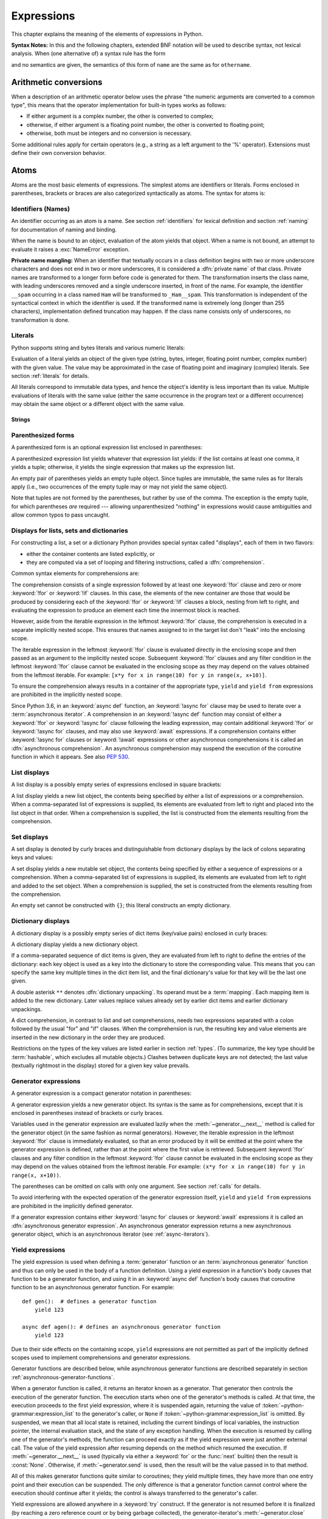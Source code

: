 
.. _expressions:

***********
Expressions
***********

.. index:: expression, BNF

This chapter explains the meaning of the elements of expressions in Python.

**Syntax Notes:** In this and the following chapters, extended BNF notation will
be used to describe syntax, not lexical analysis.  When (one alternative of) a
syntax rule has the form

.. productionlist:: python-grammar
   name: othername

and no semantics are given, the semantics of this form of ``name`` are the same
as for ``othername``.


.. _conversions:

Arithmetic conversions
======================

.. index:: pair: arithmetic; conversion

When a description of an arithmetic operator below uses the phrase "the numeric
arguments are converted to a common type", this means that the operator
implementation for built-in types works as follows:

* If either argument is a complex number, the other is converted to complex;

* otherwise, if either argument is a floating point number, the other is
  converted to floating point;

* otherwise, both must be integers and no conversion is necessary.

Some additional rules apply for certain operators (e.g., a string as a left
argument to the '%' operator).  Extensions must define their own conversion
behavior.


.. _atoms:

Atoms
=====

.. index:: atom

Atoms are the most basic elements of expressions.  The simplest atoms are
identifiers or literals.  Forms enclosed in parentheses, brackets or braces are
also categorized syntactically as atoms.  The syntax for atoms is:

.. grammar-snippet:: atom
   :group: python-grammar
   :generated-by: Tools/peg_generator/docs_generator.py
   :diagrams: atom

   atom: NAME | 'True' | 'False' | 'None' | `strings` | NUMBER | `tuple` | `group` | `genexp` | `list` | `listcomp` | `dict` | `set` | `dictcomp` | `setcomp` | '...'

.. productionlist:: python-grammar-old
   atom: `identifier` | `literal` | `enclosure`
   enclosure: `parenth_form` | `list_display` | `dict_display` | `set_display`
            : | `generator_expression` | `yield_atom`


.. _atom-identifiers:

Identifiers (Names)
-------------------

.. index:: name, identifier

An identifier occurring as an atom is a name.  See section :ref:`identifiers`
for lexical definition and section :ref:`naming` for documentation of naming and
binding.

.. index:: pair: exception; NameError

When the name is bound to an object, evaluation of the atom yields that object.
When a name is not bound, an attempt to evaluate it raises a :exc:`NameError`
exception.

.. _private-name-mangling:

.. index::
   pair: name; mangling
   pair: private; names

**Private name mangling:** When an identifier that textually occurs in a class
definition begins with two or more underscore characters and does not end in two
or more underscores, it is considered a :dfn:`private name` of that class.
Private names are transformed to a longer form before code is generated for
them.  The transformation inserts the class name, with leading underscores
removed and a single underscore inserted, in front of the name.  For example,
the identifier ``__spam`` occurring in a class named ``Ham`` will be transformed
to ``_Ham__spam``.  This transformation is independent of the syntactical
context in which the identifier is used.  If the transformed name is extremely
long (longer than 255 characters), implementation defined truncation may happen.
If the class name consists only of underscores, no transformation is done.


.. _atom-literals:

Literals
--------

.. index:: single: literal

Python supports string and bytes literals and various numeric literals:

.. productionlist:: python-grammar
   literal: `stringliteral` | `bytesliteral`
          : | `integer` | `floatnumber` | `imagnumber`

Evaluation of a literal yields an object of the given type (string, bytes,
integer, floating point number, complex number) with the given value.  The value
may be approximated in the case of floating point and imaginary (complex)
literals.  See section :ref:`literals` for details.

.. index::
   triple: immutable; data; type
   pair: immutable; object

All literals correspond to immutable data types, and hence the object's identity
is less important than its value.  Multiple evaluations of literals with the
same value (either the same occurrence in the program text or a different
occurrence) may obtain the same object or a different object with the same
value.

Strings
^^^^^^^

.. grammar-snippet:: strings fstring_replacement_field
   :group: python-grammar
   :generated-by: Tools/peg_generator/docs_generator.py
   :diagrams: strings

   strings: (STRING | FSTRING_START (`fstring_replacement_field` | FSTRING_MIDDLE)* FSTRING_END)+
   fstring_replacement_field: '{' `annotated_rhs` ['='] ["!" NAME] [':' (FSTRING_MIDDLE | `fstring_replacement_field`)*] '}'

.. _parenthesized:

Parenthesized forms
-------------------

.. index::
   single: parenthesized form
   single: () (parentheses); tuple display

A parenthesized form is an optional expression list enclosed in parentheses:

.. grammar-snippet:: group named_expression
   :group: python-grammar
   :generated-by: Tools/peg_generator/docs_generator.py
   :diagrams: group

   group: '(' (`yield_expr` | `named_expression`) ')'
   named_expression: `assignment_expression` | `expression`

.. productionlist:: python-grammar-old
   parenth_form: "(" [`starred_expression`] ")"

A parenthesized expression list yields whatever that expression list yields: if
the list contains at least one comma, it yields a tuple; otherwise, it yields
the single expression that makes up the expression list.

.. index:: pair: empty; tuple

An empty pair of parentheses yields an empty tuple object.  Since tuples are
immutable, the same rules as for literals apply (i.e., two occurrences of the empty
tuple may or may not yield the same object).

.. index::
   single: comma
   single: , (comma)

Note that tuples are not formed by the parentheses, but rather by use of the
comma.  The exception is the empty tuple, for which parentheses *are*
required --- allowing unparenthesized "nothing" in expressions would cause
ambiguities and allow common typos to pass uncaught.


.. _comprehensions:

Displays for lists, sets and dictionaries
-----------------------------------------

.. index:: single: comprehensions

For constructing a list, a set or a dictionary Python provides special syntax
called "displays", each of them in two flavors:

* either the container contents are listed explicitly, or

* they are computed via a set of looping and filtering instructions, called a
  :dfn:`comprehension`.

.. index::
   single: for; in comprehensions
   single: if; in comprehensions
   single: async for; in comprehensions

Common syntax elements for comprehensions are:

.. grammar-snippet:: for_if_clauses
   :group: python-grammar
   :generated-by: Tools/peg_generator/docs_generator.py
   :diagrams: for_if_clauses

   for_if_clauses: (['async'] 'for' `star_targets` 'in' 'if'.`disjunction`+)+

.. productionlist:: python-grammar
   comprehension: `assignment_expression` `comp_for`
   comp_for: ["async"] "for" `target_list` "in" `or_test` [`comp_iter`]
   comp_iter: `comp_for` | `comp_if`
   comp_if: "if" `or_test` [`comp_iter`]

The comprehension consists of a single expression followed by at least one
:keyword:`!for` clause and zero or more :keyword:`!for` or :keyword:`!if` clauses.
In this case, the elements of the new container are those that would be produced
by considering each of the :keyword:`!for` or :keyword:`!if` clauses a block,
nesting from left to right, and evaluating the expression to produce an element
each time the innermost block is reached.

However, aside from the iterable expression in the leftmost :keyword:`!for` clause,
the comprehension is executed in a separate implicitly nested scope. This ensures
that names assigned to in the target list don't "leak" into the enclosing scope.

The iterable expression in the leftmost :keyword:`!for` clause is evaluated
directly in the enclosing scope and then passed as an argument to the implicitly
nested scope. Subsequent :keyword:`!for` clauses and any filter condition in the
leftmost :keyword:`!for` clause cannot be evaluated in the enclosing scope as
they may depend on the values obtained from the leftmost iterable. For example:
``[x*y for x in range(10) for y in range(x, x+10)]``.

To ensure the comprehension always results in a container of the appropriate
type, ``yield`` and ``yield from`` expressions are prohibited in the implicitly
nested scope.

.. index::
   single: await; in comprehensions

Since Python 3.6, in an :keyword:`async def` function, an :keyword:`!async for`
clause may be used to iterate over a :term:`asynchronous iterator`.
A comprehension in an :keyword:`!async def` function may consist of either a
:keyword:`!for` or :keyword:`!async for` clause following the leading
expression, may contain additional :keyword:`!for` or :keyword:`!async for`
clauses, and may also use :keyword:`await` expressions.
If a comprehension contains either :keyword:`!async for` clauses or
:keyword:`!await` expressions or other asynchronous comprehensions it is called
an :dfn:`asynchronous comprehension`.  An asynchronous comprehension may
suspend the execution of the coroutine function in which it appears.
See also :pep:`530`.

.. versionadded:: 3.6
   Asynchronous comprehensions were introduced.

.. versionchanged:: 3.8
   ``yield`` and ``yield from`` prohibited in the implicitly nested scope.

.. versionchanged:: 3.11
   Asynchronous comprehensions are now allowed inside comprehensions in
   asynchronous functions. Outer comprehensions implicitly become
   asynchronous.


.. _lists:

List displays
-------------

.. index::
   pair: list; display
   pair: list; comprehensions
   pair: empty; list
   pair: object; list
   single: [] (square brackets); list expression
   single: , (comma); expression list

A list display is a possibly empty series of expressions enclosed in square
brackets:

.. grammar-snippet:: list listcomp
   :group: python-grammar
   :generated-by: Tools/peg_generator/docs_generator.py
   :diagrams: list listcomp

   list: '[' [`star_named_expressions`] ']'
   listcomp: '[' `named_expression` `for_if_clauses` ']'

.. productionlist:: python-grammar-old
   list_display: "[" [`starred_list` | `comprehension`] "]"

A list display yields a new list object, the contents being specified by either
a list of expressions or a comprehension.  When a comma-separated list of
expressions is supplied, its elements are evaluated from left to right and
placed into the list object in that order.  When a comprehension is supplied,
the list is constructed from the elements resulting from the comprehension.


.. _set:

Set displays
------------

.. index::
   pair: set; display
   pair: set; comprehensions
   pair: object; set
   single: {} (curly brackets); set expression
   single: , (comma); expression list

A set display is denoted by curly braces and distinguishable from dictionary
displays by the lack of colons separating keys and values:

.. grammar-snippet:: set setcomp
   :group: python-grammar
   :generated-by: Tools/peg_generator/docs_generator.py
   :diagrams: set setcomp

   set: '{' `star_named_expressions` '}'
   setcomp: '{' `named_expression` `for_if_clauses` '}'

.. productionlist:: python-grammar-old
   set_display: "{" (`starred_list` | `comprehension`) "}"

A set display yields a new mutable set object, the contents being specified by
either a sequence of expressions or a comprehension.  When a comma-separated
list of expressions is supplied, its elements are evaluated from left to right
and added to the set object.  When a comprehension is supplied, the set is
constructed from the elements resulting from the comprehension.

An empty set cannot be constructed with ``{}``; this literal constructs an empty
dictionary.


.. _dict:

Dictionary displays
-------------------

.. index::
   pair: dictionary; display
   pair: dictionary; comprehensions
   key, value, key/value pair
   pair: object; dictionary
   single: {} (curly brackets); dictionary expression
   single: : (colon); in dictionary expressions
   single: , (comma); in dictionary displays

A dictionary display is a possibly empty series of dict items (key/value pairs)
enclosed in curly braces:

.. grammar-snippet:: dict dictcomp double_starred_kvpair
   :group: python-grammar
   :generated-by: Tools/peg_generator/docs_generator.py
   :diagrams: dict dictcomp kvpair

   dict: '{' [','.`double_starred_kvpair`+ [',']] '}'
   dictcomp: '{' `kvpair` `for_if_clauses` '}'
   double_starred_kvpair: '**' `bitwise_or` | `kvpair`
   kvpair: `expression` ':' `expression`

.. productionlist:: python-grammar-old
   dict_display: "{" [`dict_item_list` | `dict_comprehension`] "}"
   dict_item_list: `dict_item` ("," `dict_item`)* [","]
   dict_item: `expression` ":" `expression` | "**" `or_expr`
   dict_comprehension: `expression` ":" `expression` `comp_for`

A dictionary display yields a new dictionary object.

If a comma-separated sequence of dict items is given, they are evaluated
from left to right to define the entries of the dictionary: each key object is
used as a key into the dictionary to store the corresponding value.  This means
that you can specify the same key multiple times in the dict item list, and the
final dictionary's value for that key will be the last one given.

.. index::
   unpacking; dictionary
   single: **; in dictionary displays

A double asterisk ``**`` denotes :dfn:`dictionary unpacking`.
Its operand must be a :term:`mapping`.  Each mapping item is added
to the new dictionary.  Later values replace values already set by
earlier dict items and earlier dictionary unpackings.

.. versionadded:: 3.5
   Unpacking into dictionary displays, originally proposed by :pep:`448`.

A dict comprehension, in contrast to list and set comprehensions, needs two
expressions separated with a colon followed by the usual "for" and "if" clauses.
When the comprehension is run, the resulting key and value elements are inserted
in the new dictionary in the order they are produced.

.. index:: pair: immutable; object
           hashable

Restrictions on the types of the key values are listed earlier in section
:ref:`types`.  (To summarize, the key type should be :term:`hashable`, which excludes
all mutable objects.)  Clashes between duplicate keys are not detected; the last
value (textually rightmost in the display) stored for a given key value
prevails.

.. versionchanged:: 3.8
   Prior to Python 3.8, in dict comprehensions, the evaluation order of key
   and value was not well-defined.  In CPython, the value was evaluated before
   the key.  Starting with 3.8, the key is evaluated before the value, as
   proposed by :pep:`572`.


.. _genexpr:

Generator expressions
---------------------

.. index::
   pair: generator; expression
   pair: object; generator
   single: () (parentheses); generator expression

A generator expression is a compact generator notation in parentheses:

.. grammar-snippet:: genexp
   :group: python-grammar
   :generated-by: Tools/peg_generator/docs_generator.py
   :diagrams: genexp

   genexp: '(' (`assignment_expression` | `expression`) `for_if_clauses` ')'

.. productionlist:: python-grammar-old
   generator_expression: "(" `expression` `comp_for` ")"

A generator expression yields a new generator object.  Its syntax is the same as
for comprehensions, except that it is enclosed in parentheses instead of
brackets or curly braces.

Variables used in the generator expression are evaluated lazily when the
:meth:`~generator.__next__` method is called for the generator object (in the same
fashion as normal generators).  However, the iterable expression in the
leftmost :keyword:`!for` clause is immediately evaluated, so that an error
produced by it will be emitted at the point where the generator expression
is defined, rather than at the point where the first value is retrieved.
Subsequent :keyword:`!for` clauses and any filter condition in the leftmost
:keyword:`!for` clause cannot be evaluated in the enclosing scope as they may
depend on the values obtained from the leftmost iterable. For example:
``(x*y for x in range(10) for y in range(x, x+10))``.

The parentheses can be omitted on calls with only one argument.  See section
:ref:`calls` for details.

To avoid interfering with the expected operation of the generator expression
itself, ``yield`` and ``yield from`` expressions are prohibited in the
implicitly defined generator.

If a generator expression contains either :keyword:`!async for`
clauses or :keyword:`await` expressions it is called an
:dfn:`asynchronous generator expression`.  An asynchronous generator
expression returns a new asynchronous generator object,
which is an asynchronous iterator (see :ref:`async-iterators`).

.. versionadded:: 3.6
   Asynchronous generator expressions were introduced.

.. versionchanged:: 3.7
   Prior to Python 3.7, asynchronous generator expressions could
   only appear in :keyword:`async def` coroutines.  Starting
   with 3.7, any function can use asynchronous generator expressions.

.. versionchanged:: 3.8
   ``yield`` and ``yield from`` prohibited in the implicitly nested scope.


.. _yieldexpr:

Yield expressions
-----------------

.. index::
   pair: keyword; yield
   pair: keyword; from
   pair: yield; expression
   pair: generator; function

.. grammar-snippet:: yield_expr
   :group: python-grammar
   :generated-by: Tools/peg_generator/docs_generator.py
   :diagrams: yield_expr

   yield_expr: 'yield' ['from' `expression` | `star_expressions`]

.. productionlist:: python-grammar
   yield_atom: "(" `yield_expression` ")"
   yield_from: "yield" "from" `expression`
   yield_expression: "yield" `expression_list` | `yield_from`

The yield expression is used when defining a :term:`generator` function
or an :term:`asynchronous generator` function and
thus can only be used in the body of a function definition.  Using a yield
expression in a function's body causes that function to be a generator function,
and using it in an :keyword:`async def` function's body causes that
coroutine function to be an asynchronous generator function. For example::

    def gen():  # defines a generator function
        yield 123

    async def agen(): # defines an asynchronous generator function
        yield 123

Due to their side effects on the containing scope, ``yield`` expressions
are not permitted as part of the implicitly defined scopes used to
implement comprehensions and generator expressions.

.. versionchanged:: 3.8
   Yield expressions prohibited in the implicitly nested scopes used to
   implement comprehensions and generator expressions.

Generator functions are described below, while asynchronous generator
functions are described separately in section
:ref:`asynchronous-generator-functions`.

When a generator function is called, it returns an iterator known as a
generator.  That generator then controls the execution of the generator
function.  The execution starts when one of the generator's methods is called.
At that time, the execution proceeds to the first yield expression, where it is
suspended again, returning the value of :token:`~python-grammar:expression_list`
to the generator's caller,
or ``None`` if :token:`~python-grammar:expression_list` is omitted.
By suspended, we mean that all local state is
retained, including the current bindings of local variables, the instruction
pointer, the internal evaluation stack, and the state of any exception handling.
When the execution is resumed by calling one of the generator's methods, the
function can proceed exactly as if the yield expression were just another
external call.  The value of the yield expression after resuming depends on the
method which resumed the execution.  If :meth:`~generator.__next__` is used
(typically via either a :keyword:`for` or the :func:`next` builtin) then the
result is :const:`None`.  Otherwise, if :meth:`~generator.send` is used, then
the result will be the value passed in to that method.

.. index:: single: coroutine

All of this makes generator functions quite similar to coroutines; they yield
multiple times, they have more than one entry point and their execution can be
suspended.  The only difference is that a generator function cannot control
where the execution should continue after it yields; the control is always
transferred to the generator's caller.

Yield expressions are allowed anywhere in a :keyword:`try` construct.  If the
generator is not resumed before it is
finalized (by reaching a zero reference count or by being garbage collected),
the generator-iterator's :meth:`~generator.close` method will be called,
allowing any pending :keyword:`finally` clauses to execute.

.. index::
   single: from; yield from expression

When ``yield from <expr>`` is used, the supplied expression must be an
iterable. The values produced by iterating that iterable are passed directly
to the caller of the current generator's methods. Any values passed in with
:meth:`~generator.send` and any exceptions passed in with
:meth:`~generator.throw` are passed to the underlying iterator if it has the
appropriate methods.  If this is not the case, then :meth:`~generator.send`
will raise :exc:`AttributeError` or :exc:`TypeError`, while
:meth:`~generator.throw` will just raise the passed in exception immediately.

When the underlying iterator is complete, the :attr:`~StopIteration.value`
attribute of the raised :exc:`StopIteration` instance becomes the value of
the yield expression. It can be either set explicitly when raising
:exc:`StopIteration`, or automatically when the subiterator is a generator
(by returning a value from the subgenerator).

.. versionchanged:: 3.3
   Added ``yield from <expr>`` to delegate control flow to a subiterator.

The parentheses may be omitted when the yield expression is the sole expression
on the right hand side of an assignment statement.

.. seealso::

   :pep:`255` - Simple Generators
      The proposal for adding generators and the :keyword:`yield` statement to Python.

   :pep:`342` - Coroutines via Enhanced Generators
      The proposal to enhance the API and syntax of generators, making them
      usable as simple coroutines.

   :pep:`380` - Syntax for Delegating to a Subgenerator
      The proposal to introduce the :token:`~python-grammar:yield_from` syntax,
      making delegation to subgenerators easy.

   :pep:`525` - Asynchronous Generators
      The proposal that expanded on :pep:`492` by adding generator capabilities to
      coroutine functions.

.. index:: pair: object; generator
.. _generator-methods:

Generator-iterator methods
^^^^^^^^^^^^^^^^^^^^^^^^^^

This subsection describes the methods of a generator iterator.  They can
be used to control the execution of a generator function.

Note that calling any of the generator methods below when the generator
is already executing raises a :exc:`ValueError` exception.

.. index:: pair: exception; StopIteration


.. method:: generator.__next__()

   Starts the execution of a generator function or resumes it at the last
   executed yield expression.  When a generator function is resumed with a
   :meth:`~generator.__next__` method, the current yield expression always
   evaluates to :const:`None`.  The execution then continues to the next yield
   expression, where the generator is suspended again, and the value of the
   :token:`~python-grammar:expression_list` is returned to :meth:`__next__`'s
   caller.  If the generator exits without yielding another value, a
   :exc:`StopIteration` exception is raised.

   This method is normally called implicitly, e.g. by a :keyword:`for` loop, or
   by the built-in :func:`next` function.


.. method:: generator.send(value)

   Resumes the execution and "sends" a value into the generator function.  The
   *value* argument becomes the result of the current yield expression.  The
   :meth:`send` method returns the next value yielded by the generator, or
   raises :exc:`StopIteration` if the generator exits without yielding another
   value.  When :meth:`send` is called to start the generator, it must be called
   with :const:`None` as the argument, because there is no yield expression that
   could receive the value.


.. method:: generator.throw(value)
            generator.throw(type[, value[, traceback]])

   Raises an exception at the point where the generator was paused,
   and returns the next value yielded by the generator function.  If the generator
   exits without yielding another value, a :exc:`StopIteration` exception is
   raised.  If the generator function does not catch the passed-in exception, or
   raises a different exception, then that exception propagates to the caller.

   In typical use, this is called with a single exception instance similar to the
   way the :keyword:`raise` keyword is used.

   For backwards compatibility, however, the second signature is
   supported, following a convention from older versions of Python.
   The *type* argument should be an exception class, and *value*
   should be an exception instance. If the *value* is not provided, the
   *type* constructor is called to get an instance. If *traceback*
   is provided, it is set on the exception, otherwise any existing
   :attr:`~BaseException.__traceback__` attribute stored in *value* may
   be cleared.

   .. versionchanged:: 3.12

      The second signature \(type\[, value\[, traceback\]\]\) is deprecated and
      may be removed in a future version of Python.

.. index:: pair: exception; GeneratorExit


.. method:: generator.close()

   Raises a :exc:`GeneratorExit` at the point where the generator function was
   paused.  If the generator function catches the exception and returns a
   value, this value is returned from :meth:`close`.  If the generator function
   is already closed, or raises :exc:`GeneratorExit` (by not catching the
   exception), :meth:`close` returns :const:`None`.  If the generator yields a
   value, a :exc:`RuntimeError` is raised.  If the generator raises any other
   exception, it is propagated to the caller.  If the generator has already
   exited due to an exception or normal exit, :meth:`close` returns
   :const:`None` and has no other effect.

   .. versionchanged:: 3.13

      If a generator returns a value upon being closed, the value is returned
      by :meth:`close`.

.. index:: single: yield; examples

Examples
^^^^^^^^

Here is a simple example that demonstrates the behavior of generators and
generator functions::

   >>> def echo(value=None):
   ...     print("Execution starts when 'next()' is called for the first time.")
   ...     try:
   ...         while True:
   ...             try:
   ...                 value = (yield value)
   ...             except Exception as e:
   ...                 value = e
   ...     finally:
   ...         print("Don't forget to clean up when 'close()' is called.")
   ...
   >>> generator = echo(1)
   >>> print(next(generator))
   Execution starts when 'next()' is called for the first time.
   1
   >>> print(next(generator))
   None
   >>> print(generator.send(2))
   2
   >>> generator.throw(TypeError, "spam")
   TypeError('spam',)
   >>> generator.close()
   Don't forget to clean up when 'close()' is called.

For examples using ``yield from``, see :ref:`pep-380` in "What's New in
Python."

.. _asynchronous-generator-functions:

Asynchronous generator functions
^^^^^^^^^^^^^^^^^^^^^^^^^^^^^^^^

The presence of a yield expression in a function or method defined using
:keyword:`async def` further defines the function as an
:term:`asynchronous generator` function.

When an asynchronous generator function is called, it returns an
asynchronous iterator known as an asynchronous generator object.
That object then controls the execution of the generator function.
An asynchronous generator object is typically used in an
:keyword:`async for` statement in a coroutine function analogously to
how a generator object would be used in a :keyword:`for` statement.

Calling one of the asynchronous generator's methods returns an :term:`awaitable`
object, and the execution starts when this object is awaited on. At that time,
the execution proceeds to the first yield expression, where it is suspended
again, returning the value of :token:`~python-grammar:expression_list` to the
awaiting coroutine. As with a generator, suspension means that all local state
is retained, including the current bindings of local variables, the instruction
pointer, the internal evaluation stack, and the state of any exception handling.
When the execution is resumed by awaiting on the next object returned by the
asynchronous generator's methods, the function can proceed exactly as if the
yield expression were just another external call. The value of the yield
expression after resuming depends on the method which resumed the execution.  If
:meth:`~agen.__anext__` is used then the result is :const:`None`. Otherwise, if
:meth:`~agen.asend` is used, then the result will be the value passed in to that
method.

If an asynchronous generator happens to exit early by :keyword:`break`, the caller
task being cancelled, or other exceptions, the generator's async cleanup code
will run and possibly raise exceptions or access context variables in an
unexpected context--perhaps after the lifetime of tasks it depends, or
during the event loop shutdown when the async-generator garbage collection hook
is called.
To prevent this, the caller must explicitly close the async generator by calling
:meth:`~agen.aclose` method to finalize the generator and ultimately detach it
from the event loop.

In an asynchronous generator function, yield expressions are allowed anywhere
in a :keyword:`try` construct. However, if an asynchronous generator is not
resumed before it is finalized (by reaching a zero reference count or by
being garbage collected), then a yield expression within a :keyword:`!try`
construct could result in a failure to execute pending :keyword:`finally`
clauses.  In this case, it is the responsibility of the event loop or
scheduler running the asynchronous generator to call the asynchronous
generator-iterator's :meth:`~agen.aclose` method and run the resulting
coroutine object, thus allowing any pending :keyword:`!finally` clauses
to execute.

To take care of finalization upon event loop termination, an event loop should
define a *finalizer* function which takes an asynchronous generator-iterator and
presumably calls :meth:`~agen.aclose` and executes the coroutine.
This  *finalizer* may be registered by calling :func:`sys.set_asyncgen_hooks`.
When first iterated over, an asynchronous generator-iterator will store the
registered *finalizer* to be called upon finalization. For a reference example
of a *finalizer* method see the implementation of
``asyncio.Loop.shutdown_asyncgens`` in :source:`Lib/asyncio/base_events.py`.

The expression ``yield from <expr>`` is a syntax error when used in an
asynchronous generator function.

.. index:: pair: object; asynchronous-generator
.. _asynchronous-generator-methods:

Asynchronous generator-iterator methods
^^^^^^^^^^^^^^^^^^^^^^^^^^^^^^^^^^^^^^^

This subsection describes the methods of an asynchronous generator iterator,
which are used to control the execution of a generator function.


.. index:: pair: exception; StopAsyncIteration

.. coroutinemethod:: agen.__anext__()

   Returns an awaitable which when run starts to execute the asynchronous
   generator or resumes it at the last executed yield expression.  When an
   asynchronous generator function is resumed with an :meth:`~agen.__anext__`
   method, the current yield expression always evaluates to :const:`None` in the
   returned awaitable, which when run will continue to the next yield
   expression. The value of the :token:`~python-grammar:expression_list` of the
   yield expression is the value of the :exc:`StopIteration` exception raised by
   the completing coroutine.  If the asynchronous generator exits without
   yielding another value, the awaitable instead raises a
   :exc:`StopAsyncIteration` exception, signalling that the asynchronous
   iteration has completed.

   This method is normally called implicitly by a :keyword:`async for` loop.


.. coroutinemethod:: agen.asend(value)

   Returns an awaitable which when run resumes the execution of the
   asynchronous generator. As with the :meth:`~generator.send()` method for a
   generator, this "sends" a value into the asynchronous generator function,
   and the *value* argument becomes the result of the current yield expression.
   The awaitable returned by the :meth:`asend` method will return the next
   value yielded by the generator as the value of the raised
   :exc:`StopIteration`, or raises :exc:`StopAsyncIteration` if the
   asynchronous generator exits without yielding another value.  When
   :meth:`asend` is called to start the asynchronous
   generator, it must be called with :const:`None` as the argument,
   because there is no yield expression that could receive the value.


.. coroutinemethod:: agen.athrow(value)
                     agen.athrow(type[, value[, traceback]])

   Returns an awaitable that raises an exception of type ``type`` at the point
   where the asynchronous generator was paused, and returns the next value
   yielded by the generator function as the value of the raised
   :exc:`StopIteration` exception.  If the asynchronous generator exits
   without yielding another value, a :exc:`StopAsyncIteration` exception is
   raised by the awaitable.
   If the generator function does not catch the passed-in exception, or
   raises a different exception, then when the awaitable is run that exception
   propagates to the caller of the awaitable.

   .. versionchanged:: 3.12

      The second signature \(type\[, value\[, traceback\]\]\) is deprecated and
      may be removed in a future version of Python.

.. index:: pair: exception; GeneratorExit


.. coroutinemethod:: agen.aclose()

   Returns an awaitable that when run will throw a :exc:`GeneratorExit` into
   the asynchronous generator function at the point where it was paused.
   If the asynchronous generator function then exits gracefully, is already
   closed, or raises :exc:`GeneratorExit` (by not catching the exception),
   then the returned awaitable will raise a :exc:`StopIteration` exception.
   Any further awaitables returned by subsequent calls to the asynchronous
   generator will raise a :exc:`StopAsyncIteration` exception.  If the
   asynchronous generator yields a value, a :exc:`RuntimeError` is raised
   by the awaitable.  If the asynchronous generator raises any other exception,
   it is propagated to the caller of the awaitable.  If the asynchronous
   generator has already exited due to an exception or normal exit, then
   further calls to :meth:`aclose` will return an awaitable that does nothing.

.. _primaries:

Primaries
=========

.. index:: single: primary

Primaries represent the most tightly bound operations of the language. Their
syntax is:

.. grammar-snippet:: primary t_primary
   :group: python-grammar
   :generated-by: Tools/peg_generator/docs_generator.py
   :diagrams: primary t_primary

   primary: `primary` ('.' NAME | `genexp` | '(' [`arguments`] ')' | '[' `slices` ']') | `atom`
   t_primary: `t_primary` ('.' NAME | '[' `slices` ']' | `genexp` | '(' [`arguments`] ')') | `atom`

.. productionlist:: python-grammar-old
   primary: `atom` | `attributeref` | `subscription` | `slicing` | `call`


.. _attribute-references:

Attribute references
--------------------

.. index::
   pair: attribute; reference
   single: . (dot); attribute reference

An attribute reference is a primary followed by a period and a name:

.. productionlist:: python-grammar
   attributeref: `primary` "." `identifier`

.. index::
   pair: exception; AttributeError
   pair: object; module
   pair: object; list

The primary must evaluate to an object of a type that supports attribute
references, which most objects do.  This object is then asked to produce the
attribute whose name is the identifier. The type and value produced is
determined by the object.  Multiple evaluations of the same attribute
reference may yield different objects.

This production can be customized by overriding the
:meth:`~object.__getattribute__` method or the :meth:`~object.__getattr__`
method.  The :meth:`!__getattribute__` method is called first and either
returns a value or raises :exc:`AttributeError` if the attribute is not
available.

If an :exc:`AttributeError` is raised and the object has a :meth:`!__getattr__`
method, that method is called as a fallback.

.. _subscriptions:

Subscriptions
-------------

.. index::
   single: subscription
   single: [] (square brackets); subscription

.. index::
   pair: object; sequence
   pair: object; mapping
   pair: object; string
   pair: object; tuple
   pair: object; list
   pair: object; dictionary
   pair: sequence; item

The subscription of an instance of a :ref:`container class <sequence-types>`
will generally select an element from the container. The subscription of a
:term:`generic class <generic type>` will generally return a
:ref:`GenericAlias <types-genericalias>` object.

.. grammar-snippet:: slices
   :group: python-grammar
   :generated-by: Tools/peg_generator/docs_generator.py
   :diagrams: slices slice

   slices: `slice` | ','.(`slice` | '*' `expression`)+ [',']
   slice: [`expression`] ':' [`expression`] [':' [`expression`]] | `named_expression`

.. productionlist:: python-grammar-old
   subscription: `primary` "[" `expression_list` "]"

When an object is subscripted, the interpreter will evaluate the primary and
the expression list.

The primary must evaluate to an object that supports subscription. An object
may support subscription through defining one or both of
:meth:`~object.__getitem__` and :meth:`~object.__class_getitem__`. When the
primary is subscripted, the evaluated result of the expression list will be
passed to one of these methods. For more details on when ``__class_getitem__``
is called instead of ``__getitem__``, see :ref:`classgetitem-versus-getitem`.

If the expression list contains at least one comma, it will evaluate to a
:class:`tuple` containing the items of the expression list. Otherwise, the
expression list will evaluate to the value of the list's sole member.

For built-in objects, there are two types of objects that support subscription
via :meth:`~object.__getitem__`:

1. Mappings. If the primary is a :term:`mapping`, the expression list must
   evaluate to an object whose value is one of the keys of the mapping, and the
   subscription selects the value in the mapping that corresponds to that key.
   An example of a builtin mapping class is the :class:`dict` class.
2. Sequences. If the primary is a :term:`sequence`, the expression list must
   evaluate to an :class:`int` or a :class:`slice` (as discussed in the
   following section). Examples of builtin sequence classes include the
   :class:`str`, :class:`list` and :class:`tuple` classes.

The formal syntax makes no special provision for negative indices in
:term:`sequences <sequence>`. However, built-in sequences all provide a :meth:`~object.__getitem__`
method that interprets negative indices by adding the length of the sequence
to the index so that, for example, ``x[-1]`` selects the last item of ``x``. The
resulting value must be a nonnegative integer less than the number of items in
the sequence, and the subscription selects the item whose index is that value
(counting from zero). Since the support for negative indices and slicing
occurs in the object's :meth:`~object.__getitem__` method, subclasses overriding
this method will need to explicitly add that support.

.. index::
   single: character
   pair: string; item

A :class:`string <str>` is a special kind of sequence whose items are
*characters*. A character is not a separate data type but a
string of exactly one character.


.. _slicings:

Slicings
--------

.. index::
   single: slicing
   single: slice
   single: : (colon); slicing
   single: , (comma); slicing

.. index::
   pair: object; sequence
   pair: object; string
   pair: object; tuple
   pair: object; list

A slicing selects a range of items in a sequence object (e.g., a string, tuple
or list).  Slicings may be used as expressions or as targets in assignment or
:keyword:`del` statements.  The syntax for a slicing:

.. productionlist:: python-grammar
   slicing: `primary` "[" `slice_list` "]"
   slice_list: `slice_item` ("," `slice_item`)* [","]
   slice_item: `expression` | `proper_slice`
   proper_slice: [`lower_bound`] ":" [`upper_bound`] [ ":" [`stride`] ]
   lower_bound: `expression`
   upper_bound: `expression`
   stride: `expression`

There is ambiguity in the formal syntax here: anything that looks like an
expression list also looks like a slice list, so any subscription can be
interpreted as a slicing.  Rather than further complicating the syntax, this is
disambiguated by defining that in this case the interpretation as a subscription
takes priority over the interpretation as a slicing (this is the case if the
slice list contains no proper slice).

.. index::
   single: start (slice object attribute)
   single: stop (slice object attribute)
   single: step (slice object attribute)

The semantics for a slicing are as follows.  The primary is indexed (using the
same :meth:`~object.__getitem__` method as
normal subscription) with a key that is constructed from the slice list, as
follows.  If the slice list contains at least one comma, the key is a tuple
containing the conversion of the slice items; otherwise, the conversion of the
lone slice item is the key.  The conversion of a slice item that is an
expression is that expression.  The conversion of a proper slice is a slice
object (see section :ref:`types`) whose :attr:`~slice.start`,
:attr:`~slice.stop` and :attr:`~slice.step` attributes are the values of the
expressions given as lower bound, upper bound and stride, respectively,
substituting ``None`` for missing expressions.


.. index::
   pair: object; callable
   single: call
   single: argument; call semantics
   single: () (parentheses); call
   single: , (comma); argument list
   single: = (equals); in function calls

.. _calls:

Calls
-----

A call calls a callable object (e.g., a :term:`function`) with a possibly empty
series of :term:`arguments <argument>`:

.. grammar-snippet:: arguments args
   :group: python-grammar
   :generated-by: Tools/peg_generator/docs_generator.py
   :diagrams: arguments kwargs kwarg_or_double_starred

   arguments: `args` [',']
   args: ','.('*' `expression` | `assignment_expression` | `expression`)+ [',' `kwargs`] | `kwargs`
   kwargs: ','.((NAME '=' | '*') `expression`)+ [',' ','.`kwarg_or_double_starred`+] | ','.`kwarg_or_double_starred`+
   kwarg_or_double_starred: (NAME '=' | '**') `expression`

.. productionlist:: python-grammar-old
   call: `primary` "(" [`argument_list` [","] | `comprehension`] ")"
   argument_list: `positional_arguments` ["," `starred_and_keywords`]
                :   ["," `keywords_arguments`]
                : | `starred_and_keywords` ["," `keywords_arguments`]
                : | `keywords_arguments`
   positional_arguments: positional_item ("," positional_item)*
   positional_item: `assignment_expression` | "*" `expression`
   starred_and_keywords: ("*" `expression` | `keyword_item`)
                : ("," "*" `expression` | "," `keyword_item`)*
   keywords_arguments: (`keyword_item` | "**" `expression`)
                : ("," `keyword_item` | "," "**" `expression`)*
   keyword_item: `identifier` "=" `expression`

An optional trailing comma may be present after the positional and keyword arguments
but does not affect the semantics.

.. index::
   single: parameter; call semantics

The primary must evaluate to a callable object (user-defined functions, built-in
functions, methods of built-in objects, class objects, methods of class
instances, and all objects having a :meth:`~object.__call__` method are callable).  All
argument expressions are evaluated before the call is attempted.  Please refer
to section :ref:`function` for the syntax of formal :term:`parameter` lists.

.. XXX update with kwonly args PEP

If keyword arguments are present, they are first converted to positional
arguments, as follows.  First, a list of unfilled slots is created for the
formal parameters.  If there are N positional arguments, they are placed in the
first N slots.  Next, for each keyword argument, the identifier is used to
determine the corresponding slot (if the identifier is the same as the first
formal parameter name, the first slot is used, and so on).  If the slot is
already filled, a :exc:`TypeError` exception is raised. Otherwise, the
argument is placed in the slot, filling it (even if the expression is
``None``, it fills the slot).  When all arguments have been processed, the slots
that are still unfilled are filled with the corresponding default value from the
function definition.  (Default values are calculated, once, when the function is
defined; thus, a mutable object such as a list or dictionary used as default
value will be shared by all calls that don't specify an argument value for the
corresponding slot; this should usually be avoided.)  If there are any unfilled
slots for which no default value is specified, a :exc:`TypeError` exception is
raised.  Otherwise, the list of filled slots is used as the argument list for
the call.

.. impl-detail::

   An implementation may provide built-in functions whose positional parameters
   do not have names, even if they are 'named' for the purpose of documentation,
   and which therefore cannot be supplied by keyword.  In CPython, this is the
   case for functions implemented in C that use :c:func:`PyArg_ParseTuple` to
   parse their arguments.

If there are more positional arguments than there are formal parameter slots, a
:exc:`TypeError` exception is raised, unless a formal parameter using the syntax
``*identifier`` is present; in this case, that formal parameter receives a tuple
containing the excess positional arguments (or an empty tuple if there were no
excess positional arguments).

If any keyword argument does not correspond to a formal parameter name, a
:exc:`TypeError` exception is raised, unless a formal parameter using the syntax
``**identifier`` is present; in this case, that formal parameter receives a
dictionary containing the excess keyword arguments (using the keywords as keys
and the argument values as corresponding values), or a (new) empty dictionary if
there were no excess keyword arguments.

.. index::
   single: * (asterisk); in function calls
   single: unpacking; in function calls

If the syntax ``*expression`` appears in the function call, ``expression`` must
evaluate to an :term:`iterable`.  Elements from these iterables are
treated as if they were additional positional arguments.  For the call
``f(x1, x2, *y, x3, x4)``, if *y* evaluates to a sequence *y1*, ..., *yM*,
this is equivalent to a call with M+4 positional arguments *x1*, *x2*,
*y1*, ..., *yM*, *x3*, *x4*.

A consequence of this is that although the ``*expression`` syntax may appear
*after* explicit keyword arguments, it is processed *before* the
keyword arguments (and any ``**expression`` arguments -- see below).  So::

   >>> def f(a, b):
   ...     print(a, b)
   ...
   >>> f(b=1, *(2,))
   2 1
   >>> f(a=1, *(2,))
   Traceback (most recent call last):
     File "<stdin>", line 1, in <module>
   TypeError: f() got multiple values for keyword argument 'a'
   >>> f(1, *(2,))
   1 2

It is unusual for both keyword arguments and the ``*expression`` syntax to be
used in the same call, so in practice this confusion does not often arise.

.. index::
   single: **; in function calls

If the syntax ``**expression`` appears in the function call, ``expression`` must
evaluate to a :term:`mapping`, the contents of which are treated as
additional keyword arguments. If a parameter matching a key has already been
given a value (by an explicit keyword argument, or from another unpacking),
a :exc:`TypeError` exception is raised.

When ``**expression`` is used, each key in this mapping must be
a string.
Each value from the mapping is assigned to the first formal parameter
eligible for keyword assignment whose name is equal to the key.
A key need not be a Python identifier (e.g. ``"max-temp °F"`` is acceptable,
although it will not match any formal parameter that could be declared).
If there is no match to a formal parameter
the key-value pair is collected by the ``**`` parameter, if there is one,
or if there is not, a :exc:`TypeError` exception is raised.

Formal parameters using the syntax ``*identifier`` or ``**identifier`` cannot be
used as positional argument slots or as keyword argument names.

.. versionchanged:: 3.5
   Function calls accept any number of ``*`` and ``**`` unpackings,
   positional arguments may follow iterable unpackings (``*``),
   and keyword arguments may follow dictionary unpackings (``**``).
   Originally proposed by :pep:`448`.

A call always returns some value, possibly ``None``, unless it raises an
exception.  How this value is computed depends on the type of the callable
object.

If it is---

a user-defined function:
   .. index::
      pair: function; call
      triple: user-defined; function; call
      pair: object; user-defined function
      pair: object; function

   The code block for the function is executed, passing it the argument list.  The
   first thing the code block will do is bind the formal parameters to the
   arguments; this is described in section :ref:`function`.  When the code block
   executes a :keyword:`return` statement, this specifies the return value of the
   function call.

a built-in function or method:
   .. index::
      pair: function; call
      pair: built-in function; call
      pair: method; call
      pair: built-in method; call
      pair: object; built-in method
      pair: object; built-in function
      pair: object; method
      pair: object; function

   The result is up to the interpreter; see :ref:`built-in-funcs` for the
   descriptions of built-in functions and methods.

a class object:
   .. index::
      pair: object; class
      pair: class object; call

   A new instance of that class is returned.

a class instance method:
   .. index::
      pair: object; class instance
      pair: object; instance
      pair: class instance; call

   The corresponding user-defined function is called, with an argument list that is
   one longer than the argument list of the call: the instance becomes the first
   argument.

a class instance:
   .. index::
      pair: instance; call
      single: __call__() (object method)

   The class must define a :meth:`~object.__call__` method; the effect is then the same as
   if that method was called.


.. index:: pair: keyword; await
.. _await:

Await expression
================

Suspend the execution of :term:`coroutine` on an :term:`awaitable` object.
Can only be used inside a :term:`coroutine function`.

.. grammar-snippet:: await_primary
   :group: python-grammar
   :generated-by: Tools/peg_generator/docs_generator.py
   :diagrams: await_primary

   await_primary: ['await'] `primary`

.. productionlist:: python-grammar
   await_expr: "await" `primary`

.. versionadded:: 3.5


.. _power:

The power operator
==================

.. index::
   pair: power; operation
   pair: operator; **

The power operator binds more tightly than unary operators on its left; it binds
less tightly than unary operators on its right.  The syntax is:

.. grammar-snippet:: power
   :group: python-grammar
   :generated-by: Tools/peg_generator/docs_generator.py
   :diagrams: power

   power: `await_primary` ['**' `factor`]

Thus, in an unparenthesized sequence of power and unary operators, the operators
are evaluated from right to left (this does not constrain the evaluation order
for the operands): ``-1**2`` results in ``-1``.

The power operator has the same semantics as the built-in :func:`pow` function,
when called with two arguments: it yields its left argument raised to the power
of its right argument.  The numeric arguments are first converted to a common
type, and the result is of that type.

For int operands, the result has the same type as the operands unless the second
argument is negative; in that case, all arguments are converted to float and a
float result is delivered. For example, ``10**2`` returns ``100``, but
``10**-2`` returns ``0.01``.

Raising ``0.0`` to a negative power results in a :exc:`ZeroDivisionError`.
Raising a negative number to a fractional power results in a :class:`complex`
number. (In earlier versions it raised a :exc:`ValueError`.)

This operation can be customized using the special :meth:`~object.__pow__` and
:meth:`~object.__rpow__` methods.

.. _unary:

Unary arithmetic and bitwise operations
=======================================

.. index::
   triple: unary; arithmetic; operation
   triple: unary; bitwise; operation

All unary arithmetic and bitwise operations have the same priority:

.. grammar-snippet:: factor
   :group: python-grammar
   :generated-by: Tools/peg_generator/docs_generator.py
   :diagrams: factor

   factor: ('+' | '-' | '~') `factor` | `power`

.. index::
   single: negation
   single: minus
   single: operator; - (minus)
   single: - (minus); unary operator

The unary ``-`` (minus) operator yields the negation of its numeric argument; the
operation can be overridden with the :meth:`~object.__neg__` special method.

.. index::
   single: plus
   single: operator; + (plus)
   single: + (plus); unary operator

The unary ``+`` (plus) operator yields its numeric argument unchanged; the
operation can be overridden with the :meth:`~object.__pos__` special method.

.. index::
   single: inversion
   pair: operator; ~ (tilde)

The unary ``~`` (invert) operator yields the bitwise inversion of its integer
argument.  The bitwise inversion of ``x`` is defined as ``-(x+1)``.  It only
applies to integral numbers or to custom objects that override the
:meth:`~object.__invert__` special method.



.. index:: pair: exception; TypeError

In all three cases, if the argument does not have the proper type, a
:exc:`TypeError` exception is raised.


.. _binary:

Binary arithmetic operations
============================

.. index:: triple: binary; arithmetic; operation

The binary arithmetic operations have the conventional priority levels.  Note
that some of these operations also apply to certain non-numeric types.  Apart
from the power operator, there are only two levels, one for multiplicative
operators and one for additive operators:

.. grammar-snippet:: sum term
   :group: python-grammar
   :generated-by: Tools/peg_generator/docs_generator.py
   :diagrams: sum

   sum: [`sum` ('+' | '-')] `term`
   term: [`term` ('*' | '/' | '//' | '%' | '@')] `factor`

.. index::
   single: multiplication
   pair: operator; * (asterisk)

The ``*`` (multiplication) operator yields the product of its arguments.  The
arguments must either both be numbers, or one argument must be an integer and
the other must be a sequence. In the former case, the numbers are converted to a
common type and then multiplied together.  In the latter case, sequence
repetition is performed; a negative repetition factor yields an empty sequence.

This operation can be customized using the special :meth:`~object.__mul__` and
:meth:`~object.__rmul__` methods.

.. index::
   single: matrix multiplication
   pair: operator; @ (at)

The ``@`` (at) operator is intended to be used for matrix multiplication.  No
builtin Python types implement this operator.

This operation can be customized using the special :meth:`~object.__matmul__` and
:meth:`~object.__rmatmul__` methods.

.. versionadded:: 3.5

.. index::
   pair: exception; ZeroDivisionError
   single: division
   pair: operator; / (slash)
   pair: operator; //

The ``/`` (division) and ``//`` (floor division) operators yield the quotient of
their arguments.  The numeric arguments are first converted to a common type.
Division of integers yields a float, while floor division of integers results in an
integer; the result is that of mathematical division with the 'floor' function
applied to the result.  Division by zero raises the :exc:`ZeroDivisionError`
exception.

The division operation can be customized using the special :meth:`~object.__truediv__`
and :meth:`~object.__rtruediv__` methods.
The floor division operation can be customized using the special
:meth:`~object.__floordiv__` and :meth:`~object.__rfloordiv__` methods.

.. index::
   single: modulo
   pair: operator; % (percent)

The ``%`` (modulo) operator yields the remainder from the division of the first
argument by the second.  The numeric arguments are first converted to a common
type.  A zero right argument raises the :exc:`ZeroDivisionError` exception.  The
arguments may be floating point numbers, e.g., ``3.14%0.7`` equals ``0.34``
(since ``3.14`` equals ``4*0.7 + 0.34``.)  The modulo operator always yields a
result with the same sign as its second operand (or zero); the absolute value of
the result is strictly smaller than the absolute value of the second operand
[#]_.

The floor division and modulo operators are connected by the following
identity: ``x == (x//y)*y + (x%y)``.  Floor division and modulo are also
connected with the built-in function :func:`divmod`: ``divmod(x, y) == (x//y,
x%y)``. [#]_.

In addition to performing the modulo operation on numbers, the ``%`` operator is
also overloaded by string objects to perform old-style string formatting (also
known as interpolation).  The syntax for string formatting is described in the
Python Library Reference, section :ref:`old-string-formatting`.

The *modulo* operation can be customized using the special :meth:`~object.__mod__`
and :meth:`~object.__rmod__` methods.

The floor division operator, the modulo operator, and the :func:`divmod`
function are not defined for complex numbers.  Instead, convert to a floating
point number using the :func:`abs` function if appropriate.

.. index::
   single: addition
   single: operator; + (plus)
   single: + (plus); binary operator

The ``+`` (addition) operator yields the sum of its arguments.  The arguments
must either both be numbers or both be sequences of the same type.  In the
former case, the numbers are converted to a common type and then added together.
In the latter case, the sequences are concatenated.

This operation can be customized using the special :meth:`~object.__add__` and
:meth:`~object.__radd__` methods.

.. index::
   single: subtraction
   single: operator; - (minus)
   single: - (minus); binary operator

The ``-`` (subtraction) operator yields the difference of its arguments.  The
numeric arguments are first converted to a common type.

This operation can be customized using the special :meth:`~object.__sub__` and
:meth:`~object.__rsub__` methods.


.. _shifting:

Shifting operations
===================

.. index::
   pair: shifting; operation
   pair: operator; <<
   pair: operator; >>

The shifting operations have lower priority than the arithmetic operations:

.. grammar-snippet:: shift_expr
   :group: python-grammar
   :generated-by: Tools/peg_generator/docs_generator.py
   :diagrams: shift_expr

   shift_expr: [`shift_expr` ('<<' | '>>')] `sum`

These operators accept integers as arguments.  They shift the first argument to
the left or right by the number of bits given by the second argument.

The left shift operation can be customized using the special :meth:`~object.__lshift__`
and :meth:`~object.__rlshift__` methods.
The right shift operation can be customized using the special :meth:`~object.__rshift__`
and :meth:`~object.__rrshift__` methods.

.. index:: pair: exception; ValueError

A right shift by *n* bits is defined as floor division by ``pow(2,n)``.  A left
shift by *n* bits is defined as multiplication with ``pow(2,n)``.


.. _bitwise:

Binary bitwise operations
=========================

.. index:: triple: binary; bitwise; operation

Each of the three bitwise operations has a different priority level:

.. grammar-snippet:: bitwise_or bitwise_xor bitwise_and
   :group: python-grammar
   :generated-by: Tools/peg_generator/docs_generator.py
   :diagrams: bitwise_or

   bitwise_or: [`bitwise_or` '|'] `bitwise_xor`
   bitwise_xor: [`bitwise_xor` '^'] `bitwise_and`
   bitwise_and: [`bitwise_and` '&'] `shift_expr`

.. productionlist:: python-grammar
   and_expr: `shift_expr` | `and_expr` "&" `shift_expr`
   xor_expr: `and_expr` | `xor_expr` "^" `and_expr`
   or_expr: `xor_expr` | `or_expr` "|" `xor_expr`

.. index::
   pair: bitwise; and
   pair: operator; & (ampersand)

The ``&`` operator yields the bitwise AND of its arguments, which must be
integers or one of them must be a custom object overriding :meth:`~object.__and__` or
:meth:`~object.__rand__` special methods.

.. index::
   pair: bitwise; xor
   pair: exclusive; or
   pair: operator; ^ (caret)

The ``^`` operator yields the bitwise XOR (exclusive OR) of its arguments, which
must be integers or one of them must be a custom object overriding :meth:`~object.__xor__` or
:meth:`~object.__rxor__` special methods.

.. index::
   pair: bitwise; or
   pair: inclusive; or
   pair: operator; | (vertical bar)

The ``|`` operator yields the bitwise (inclusive) OR of its arguments, which
must be integers or one of them must be a custom object overriding :meth:`~object.__or__` or
:meth:`~object.__ror__` special methods.


.. _comparisons:

Comparisons
===========

.. index::
   single: comparison
   pair: C; language
   pair: operator; < (less)
   pair: operator; > (greater)
   pair: operator; <=
   pair: operator; >=
   pair: operator; ==
   pair: operator; !=

Unlike C, all comparison operations in Python have the same priority, which is
lower than that of any arithmetic, shifting or bitwise operation.  Also unlike
C, expressions like ``a < b < c`` have the interpretation that is conventional
in mathematics:

.. grammar-snippet:: comparison compare_op_bitwise_or_pair
   :group: python-grammar
   :generated-by: Tools/peg_generator/docs_generator.py
   :diagrams: comparison

   comparison: `bitwise_or` `compare_op_bitwise_or_pair`*
   compare_op_bitwise_or_pair: ('==' | '!=' | '<=' | '<' | '>=' | '>' | ['not'] 'in' | 'is' ['not']) `bitwise_or`

.. productionlist:: python-grammar-old
   comparison: `or_expr` (`comp_operator` `or_expr`)*
   comp_operator: "<" | ">" | "==" | ">=" | "<=" | "!="
                : | "is" ["not"] | ["not"] "in"

Comparisons yield boolean values: ``True`` or ``False``. Custom
:dfn:`rich comparison methods` may return non-boolean values. In this case
Python will call :func:`bool` on such value in boolean contexts.

.. index:: pair: chaining; comparisons

Comparisons can be chained arbitrarily, e.g., ``x < y <= z`` is equivalent to
``x < y and y <= z``, except that ``y`` is evaluated only once (but in both
cases ``z`` is not evaluated at all when ``x < y`` is found to be false).

Formally, if *a*, *b*, *c*, ..., *y*, *z* are expressions and *op1*, *op2*, ...,
*opN* are comparison operators, then ``a op1 b op2 c ... y opN z`` is equivalent
to ``a op1 b and b op2 c and ... y opN z``, except that each expression is
evaluated at most once.

Note that ``a op1 b op2 c`` doesn't imply any kind of comparison between *a* and
*c*, so that, e.g., ``x < y > z`` is perfectly legal (though perhaps not
pretty).

.. _expressions-value-comparisons:

Value comparisons
-----------------

The operators ``<``, ``>``, ``==``, ``>=``, ``<=``, and ``!=`` compare the
values of two objects.  The objects do not need to have the same type.

Chapter :ref:`objects` states that objects have a value (in addition to type
and identity).  The value of an object is a rather abstract notion in Python:
For example, there is no canonical access method for an object's value.  Also,
there is no requirement that the value of an object should be constructed in a
particular way, e.g. comprised of all its data attributes. Comparison operators
implement a particular notion of what the value of an object is.  One can think
of them as defining the value of an object indirectly, by means of their
comparison implementation.

Because all types are (direct or indirect) subtypes of :class:`object`, they
inherit the default comparison behavior from :class:`object`.  Types can
customize their comparison behavior by implementing
:dfn:`rich comparison methods` like :meth:`~object.__lt__`, described in
:ref:`customization`.

The default behavior for equality comparison (``==`` and ``!=``) is based on
the identity of the objects.  Hence, equality comparison of instances with the
same identity results in equality, and equality comparison of instances with
different identities results in inequality.  A motivation for this default
behavior is the desire that all objects should be reflexive (i.e. ``x is y``
implies ``x == y``).

A default order comparison (``<``, ``>``, ``<=``, and ``>=``) is not provided;
an attempt raises :exc:`TypeError`.  A motivation for this default behavior is
the lack of a similar invariant as for equality.

The behavior of the default equality comparison, that instances with different
identities are always unequal, may be in contrast to what types will need that
have a sensible definition of object value and value-based equality.  Such
types will need to customize their comparison behavior, and in fact, a number
of built-in types have done that.

The following list describes the comparison behavior of the most important
built-in types.

* Numbers of built-in numeric types (:ref:`typesnumeric`) and of the standard
  library types :class:`fractions.Fraction` and :class:`decimal.Decimal` can be
  compared within and across their types, with the restriction that complex
  numbers do not support order comparison.  Within the limits of the types
  involved, they compare mathematically (algorithmically) correct without loss
  of precision.

  The not-a-number values ``float('NaN')`` and ``decimal.Decimal('NaN')`` are
  special.  Any ordered comparison of a number to a not-a-number value is false.
  A counter-intuitive implication is that not-a-number values are not equal to
  themselves.  For example, if ``x = float('NaN')``, ``3 < x``, ``x < 3`` and
  ``x == x`` are all false, while ``x != x`` is true.  This behavior is
  compliant with IEEE 754.

* ``None`` and :data:`NotImplemented` are singletons.  :PEP:`8` advises that
  comparisons for singletons should always be done with ``is`` or ``is not``,
  never the equality operators.

* Binary sequences (instances of :class:`bytes` or :class:`bytearray`) can be
  compared within and across their types.  They compare lexicographically using
  the numeric values of their elements.

* Strings (instances of :class:`str`) compare lexicographically using the
  numerical Unicode code points (the result of the built-in function
  :func:`ord`) of their characters. [#]_

  Strings and binary sequences cannot be directly compared.

* Sequences (instances of :class:`tuple`, :class:`list`, or :class:`range`) can
  be compared only within each of their types, with the restriction that ranges
  do not support order comparison.  Equality comparison across these types
  results in inequality, and ordering comparison across these types raises
  :exc:`TypeError`.

  Sequences compare lexicographically using comparison of corresponding
  elements.  The built-in containers typically assume identical objects are
  equal to themselves.  That lets them bypass equality tests for identical
  objects to improve performance and to maintain their internal invariants.

  Lexicographical comparison between built-in collections works as follows:

  - For two collections to compare equal, they must be of the same type, have
    the same length, and each pair of corresponding elements must compare
    equal (for example, ``[1,2] == (1,2)`` is false because the type is not the
    same).

  - Collections that support order comparison are ordered the same as their
    first unequal elements (for example, ``[1,2,x] <= [1,2,y]`` has the same
    value as ``x <= y``).  If a corresponding element does not exist, the
    shorter collection is ordered first (for example, ``[1,2] < [1,2,3]`` is
    true).

* Mappings (instances of :class:`dict`) compare equal if and only if they have
  equal ``(key, value)`` pairs. Equality comparison of the keys and values
  enforces reflexivity.

  Order comparisons (``<``, ``>``, ``<=``, and ``>=``) raise :exc:`TypeError`.

* Sets (instances of :class:`set` or :class:`frozenset`) can be compared within
  and across their types.

  They define order
  comparison operators to mean subset and superset tests.  Those relations do
  not define total orderings (for example, the two sets ``{1,2}`` and ``{2,3}``
  are not equal, nor subsets of one another, nor supersets of one
  another).  Accordingly, sets are not appropriate arguments for functions
  which depend on total ordering (for example, :func:`min`, :func:`max`, and
  :func:`sorted` produce undefined results given a list of sets as inputs).

  Comparison of sets enforces reflexivity of its elements.

* Most other built-in types have no comparison methods implemented, so they
  inherit the default comparison behavior.

User-defined classes that customize their comparison behavior should follow
some consistency rules, if possible:

* Equality comparison should be reflexive.
  In other words, identical objects should compare equal:

    ``x is y`` implies ``x == y``

* Comparison should be symmetric.
  In other words, the following expressions should have the same result:

    ``x == y`` and ``y == x``

    ``x != y`` and ``y != x``

    ``x < y`` and ``y > x``

    ``x <= y`` and ``y >= x``

* Comparison should be transitive.
  The following (non-exhaustive) examples illustrate that:

    ``x > y and y > z`` implies ``x > z``

    ``x < y and y <= z`` implies ``x < z``

* Inverse comparison should result in the boolean negation.
  In other words, the following expressions should have the same result:

    ``x == y`` and ``not x != y``

    ``x < y`` and ``not x >= y`` (for total ordering)

    ``x > y`` and ``not x <= y`` (for total ordering)

  The last two expressions apply to totally ordered collections (e.g. to
  sequences, but not to sets or mappings). See also the
  :func:`~functools.total_ordering` decorator.

* The :func:`hash` result should be consistent with equality.
  Objects that are equal should either have the same hash value,
  or be marked as unhashable.

Python does not enforce these consistency rules. In fact, the not-a-number
values are an example for not following these rules.


.. _in:
.. _not in:
.. _membership-test-details:

Membership test operations
--------------------------

The operators :keyword:`in` and :keyword:`not in` test for membership.  ``x in
s`` evaluates to ``True`` if *x* is a member of *s*, and ``False`` otherwise.
``x not in s`` returns the negation of ``x in s``.  All built-in sequences and
set types support this as well as dictionary, for which :keyword:`!in` tests
whether the dictionary has a given key. For container types such as list, tuple,
set, frozenset, dict, or collections.deque, the expression ``x in y`` is equivalent
to ``any(x is e or x == e for e in y)``.

For the string and bytes types, ``x in y`` is ``True`` if and only if *x* is a
substring of *y*.  An equivalent test is ``y.find(x) != -1``.  Empty strings are
always considered to be a substring of any other string, so ``"" in "abc"`` will
return ``True``.

For user-defined classes which define the :meth:`~object.__contains__` method, ``x in
y`` returns ``True`` if ``y.__contains__(x)`` returns a true value, and
``False`` otherwise.

For user-defined classes which do not define :meth:`~object.__contains__` but do define
:meth:`~object.__iter__`, ``x in y`` is ``True`` if some value ``z``, for which the
expression ``x is z or x == z`` is true, is produced while iterating over ``y``.
If an exception is raised during the iteration, it is as if :keyword:`in` raised
that exception.

Lastly, the old-style iteration protocol is tried: if a class defines
:meth:`~object.__getitem__`, ``x in y`` is ``True`` if and only if there is a non-negative
integer index *i* such that ``x is y[i] or x == y[i]``, and no lower integer index
raises the :exc:`IndexError` exception.  (If any other exception is raised, it is as
if :keyword:`in` raised that exception).

.. index::
   pair: operator; in
   pair: operator; not in
   pair: membership; test
   pair: object; sequence

The operator :keyword:`not in` is defined to have the inverse truth value of
:keyword:`in`.

.. index::
   pair: operator; is
   pair: operator; is not
   pair: identity; test


.. _is:
.. _is not:

Identity comparisons
--------------------

The operators :keyword:`is` and :keyword:`is not` test for an object's identity: ``x
is y`` is true if and only if *x* and *y* are the same object.  An Object's identity
is determined using the :meth:`id` function.  ``x is not y`` yields the inverse
truth value. [#]_


.. _booleans:
.. _and:
.. _or:
.. _not:

Boolean operations
==================

.. index::
   pair: Conditional; expression
   pair: Boolean; operation

.. grammar-snippet:: disjunction conjunction inversion
   :group: python-grammar
   :generated-by: Tools/peg_generator/docs_generator.py
   :diagrams: disjunction

   disjunction: 'or'.`conjunction`+
   conjunction: 'and'.`inversion`+
   inversion: 'not' `inversion` | `comparison`

In the context of Boolean operations, and also when expressions are used by
control flow statements, the following values are interpreted as false:
``False``, ``None``, numeric zero of all types, and empty strings and containers
(including strings, tuples, lists, dictionaries, sets and frozensets).  All
other values are interpreted as true.  User-defined objects can customize their
truth value by providing a :meth:`~object.__bool__` method.

.. index:: pair: operator; not

The operator :keyword:`not` yields ``True`` if its argument is false, ``False``
otherwise.

.. index:: pair: operator; and

The expression ``x and y`` first evaluates *x*; if *x* is false, its value is
returned; otherwise, *y* is evaluated and the resulting value is returned.

.. index:: pair: operator; or

The expression ``x or y`` first evaluates *x*; if *x* is true, its value is
returned; otherwise, *y* is evaluated and the resulting value is returned.

Note that neither :keyword:`and` nor :keyword:`or` restrict the value and type
they return to ``False`` and ``True``, but rather return the last evaluated
argument.  This is sometimes useful, e.g., if ``s`` is a string that should be
replaced by a default value if it is empty, the expression ``s or 'foo'`` yields
the desired value.  Because :keyword:`not` has to create a new value, it
returns a boolean value regardless of the type of its argument
(for example, ``not 'foo'`` produces ``False`` rather than ``''``.)


.. index::
   single: := (colon equals)
   single: assignment expression
   single: walrus operator
   single: named expression

Assignment expressions
======================

.. grammar-snippet:: assignment_expression
   :group: python-grammar
   :generated-by: Tools/peg_generator/docs_generator.py
   :diagrams: assignment_expression

   assignment_expression: NAME ':=' `expression`

An assignment expression (sometimes also called a "named expression" or
"walrus") assigns an :token:`~python-grammar:expression` to an
:token:`~python-grammar:identifier`, while also returning the value of the
:token:`~python-grammar:expression`.

One common use case is when handling matched regular expressions:

.. code-block:: python

   if matching := pattern.search(data):
       do_something(matching)

Or, when processing a file stream in chunks:

.. code-block:: python

   while chunk := file.read(9000):
       process(chunk)

Assignment expressions must be surrounded by parentheses when
used as expression statements and when used as sub-expressions in
slicing, conditional, lambda,
keyword-argument, and comprehension-if expressions and
in ``assert``, ``with``, and ``assignment`` statements.
In all other places where they can be used, parentheses are not required,
including in ``if`` and ``while`` statements.

.. versionadded:: 3.8
   See :pep:`572` for more details about assignment expressions.


.. _if_expr:

Conditional expressions
=======================

.. index::
   pair: conditional; expression
   pair: ternary; operator
   single: if; conditional expression
   single: else; conditional expression

.. grammar-snippet:: expression
   :group: python-grammar
   :generated-by: Tools/peg_generator/docs_generator.py
   :diagrams: expression

   expression: `disjunction` ['if' `disjunction` 'else' `expression`] | `lambdef`

.. productionlist:: python-grammar-old
   conditional_expression: `or_test` ["if" `or_test` "else" `expression`]
   expression: `conditional_expression` | `lambda_expr`

Conditional expressions (sometimes called a "ternary operator") have the lowest
priority of all Python operations.

The expression ``x if C else y`` first evaluates the condition, *C* rather than *x*.
If *C* is true, *x* is evaluated and its value is returned; otherwise, *y* is
evaluated and its value is returned.

See :pep:`308` for more details about conditional expressions.


.. _lambdas:
.. _lambda:

Lambdas
=======

.. index::
   pair: lambda; expression
   pair: lambda; form
   pair: anonymous; function
   single: : (colon); lambda expression

.. grammar-snippet:: lambdef
   :group: python-grammar
   :generated-by: Tools/peg_generator/docs_generator.py
   :diagrams: lambdef

   lambdef: 'lambda' [`lambda_params`] ':' `expression`

.. grammar-snippet:: lambda_params
   :group: python-grammar
   :generated-by: Tools/peg_generator/docs_generator.py
   :diagrams: lambda_params lambda_star_etc lambda_kwds

   lambda_params: (((NAME (',' | &':'))+ '/' NAME.(',' | &':')+ | `lambda_slash_with_default` | (NAME (',' | &':'))+) (NAME `default` (',' | &':'))* | (NAME `default` (',' | &':'))+) [`lambda_star_etc`] | `lambda_star_etc`
   lambda_slash_with_default: (NAME (',' | &':'))* (NAME `default` (',' | &':'))+ '/' (',' | &':')
   lambda_star_etc: '*' (NAME (',' | &':') (NAME [`default`] (',' | &':'))* | ',' (NAME [`default`] (',' | &':'))+) [`lambda_kwds`] | `lambda_kwds`
   lambda_kwds: '**' NAME [',']

.. productionlist:: python-grammar-old
   lambda_expr: "lambda" [`parameter_list`] ":" `expression`

Lambda expressions (sometimes called lambda forms) are used to create anonymous
functions. The expression ``lambda parameters: expression`` yields a function
object.  The unnamed object behaves like a function object defined with:

.. code-block:: none

   def <lambda>(parameters):
       return expression

See section :ref:`function` for the syntax of parameter lists.  Note that
functions created with lambda expressions cannot contain statements or
annotations.


.. _exprlists:

Expression lists
================

.. index::
   pair: expression; list
   single: , (comma); expression list

.. grammar-snippet:: tuple star_named_expressions star_named_expression
   :group: python-grammar
   :generated-by: Tools/peg_generator/docs_generator.py
   :diagrams: tuple star_named_expression

   tuple: '(' [`star_named_expression` ',' [`star_named_expressions`]] ')'
   star_named_expressions: ','.`star_named_expression`+ [',']
   star_named_expression: '*' `bitwise_or` | `named_expression`

.. productionlist:: python-grammar-old
   expression_list: `expression` ("," `expression`)* [","]
   starred_list: `starred_item` ("," `starred_item`)* [","]
   starred_expression: `expression` | (`starred_item` ",")* [`starred_item`]
   starred_item: `assignment_expression` | "*" `or_expr`

.. index:: pair: object; tuple

Except when part of a list or set display, an expression list
containing at least one comma yields a tuple.  The length of
the tuple is the number of expressions in the list.  The expressions are
evaluated from left to right.

.. index::
   pair: iterable; unpacking
   single: * (asterisk); in expression lists

An asterisk ``*`` denotes :dfn:`iterable unpacking`.  Its operand must be
an :term:`iterable`.  The iterable is expanded into a sequence of items,
which are included in the new tuple, list, or set, at the site of
the unpacking.

.. versionadded:: 3.5
   Iterable unpacking in expression lists, originally proposed by :pep:`448`.

.. index:: pair: trailing; comma

A trailing comma is required only to create a one-item tuple,
such as ``1,``; it is optional in all other cases.
A single expression without a
trailing comma doesn't create a tuple, but rather yields the value of that
expression. (To create an empty tuple, use an empty pair of parentheses:
``()``.)


.. _evalorder:

Evaluation order
================

.. index:: pair: evaluation; order

Python evaluates expressions from left to right.  Notice that while evaluating
an assignment, the right-hand side is evaluated before the left-hand side.

In the following lines, expressions will be evaluated in the arithmetic order of
their suffixes::

   expr1, expr2, expr3, expr4
   (expr1, expr2, expr3, expr4)
   {expr1: expr2, expr3: expr4}
   expr1 + expr2 * (expr3 - expr4)
   expr1(expr2, expr3, *expr4, **expr5)
   expr3, expr4 = expr1, expr2


.. _operator-summary:

Operator precedence
===================

.. index::
   pair: operator; precedence

The following table summarizes the operator precedence in Python, from highest
precedence (most binding) to lowest precedence (least binding).  Operators in
the same box have the same precedence.  Unless the syntax is explicitly given,
operators are binary.  Operators in the same box group left to right (except for
exponentiation and conditional expressions, which group from right to left).

Note that comparisons, membership tests, and identity tests, all have the same
precedence and have a left-to-right chaining feature as described in the
:ref:`comparisons` section.


+-----------------------------------------------+-------------------------------------+
| Operator                                      | Description                         |
+===============================================+=====================================+
| ``(expressions...)``,                         | Binding or parenthesized            |
|                                               | expression,                         |
| ``[expressions...]``,                         | list display,                       |
| ``{key: value...}``,                          | dictionary display,                 |
| ``{expressions...}``                          | set display                         |
+-----------------------------------------------+-------------------------------------+
| ``x[index]``, ``x[index:index]``,             | Subscription, slicing,              |
| ``x(arguments...)``, ``x.attribute``          | call, attribute reference           |
+-----------------------------------------------+-------------------------------------+
| :keyword:`await x <await>`                    | Await expression                    |
+-----------------------------------------------+-------------------------------------+
| ``**``                                        | Exponentiation [#]_                 |
+-----------------------------------------------+-------------------------------------+
| ``+x``, ``-x``, ``~x``                        | Positive, negative, bitwise NOT     |
+-----------------------------------------------+-------------------------------------+
| ``*``, ``@``, ``/``, ``//``, ``%``            | Multiplication, matrix              |
|                                               | multiplication, division, floor     |
|                                               | division, remainder [#]_            |
+-----------------------------------------------+-------------------------------------+
| ``+``, ``-``                                  | Addition and subtraction            |
+-----------------------------------------------+-------------------------------------+
| ``<<``, ``>>``                                | Shifts                              |
+-----------------------------------------------+-------------------------------------+
| ``&``                                         | Bitwise AND                         |
+-----------------------------------------------+-------------------------------------+
| ``^``                                         | Bitwise XOR                         |
+-----------------------------------------------+-------------------------------------+
| ``|``                                         | Bitwise OR                          |
+-----------------------------------------------+-------------------------------------+
| :keyword:`in`, :keyword:`not in`,             | Comparisons, including membership   |
| :keyword:`is`, :keyword:`is not`, ``<``,      | tests and identity tests            |
| ``<=``, ``>``, ``>=``, ``!=``, ``==``         |                                     |
+-----------------------------------------------+-------------------------------------+
| :keyword:`not x <not>`                        | Boolean NOT                         |
+-----------------------------------------------+-------------------------------------+
| :keyword:`and`                                | Boolean AND                         |
+-----------------------------------------------+-------------------------------------+
| :keyword:`or`                                 | Boolean OR                          |
+-----------------------------------------------+-------------------------------------+
| :keyword:`if <if_expr>` -- :keyword:`!else`   | Conditional expression              |
+-----------------------------------------------+-------------------------------------+
| :keyword:`lambda`                             | Lambda expression                   |
+-----------------------------------------------+-------------------------------------+
| ``:=``                                        | Assignment expression               |
+-----------------------------------------------+-------------------------------------+


.. rubric:: Footnotes

.. [#] While ``abs(x%y) < abs(y)`` is true mathematically, for floats it may not be
   true numerically due to roundoff.  For example, and assuming a platform on which
   a Python float is an IEEE 754 double-precision number, in order that ``-1e-100 %
   1e100`` have the same sign as ``1e100``, the computed result is ``-1e-100 +
   1e100``, which is numerically exactly equal to ``1e100``.  The function
   :func:`math.fmod` returns a result whose sign matches the sign of the
   first argument instead, and so returns ``-1e-100`` in this case. Which approach
   is more appropriate depends on the application.

.. [#] If x is very close to an exact integer multiple of y, it's possible for
   ``x//y`` to be one larger than ``(x-x%y)//y`` due to rounding.  In such
   cases, Python returns the latter result, in order to preserve that
   ``divmod(x,y)[0] * y + x % y`` be very close to ``x``.

.. [#] The Unicode standard distinguishes between :dfn:`code points`
   (e.g. U+0041) and :dfn:`abstract characters` (e.g. "LATIN CAPITAL LETTER A").
   While most abstract characters in Unicode are only represented using one
   code point, there is a number of abstract characters that can in addition be
   represented using a sequence of more than one code point.  For example, the
   abstract character "LATIN CAPITAL LETTER C WITH CEDILLA" can be represented
   as a single :dfn:`precomposed character` at code position U+00C7, or as a
   sequence of a :dfn:`base character` at code position U+0043 (LATIN CAPITAL
   LETTER C), followed by a :dfn:`combining character` at code position U+0327
   (COMBINING CEDILLA).

   The comparison operators on strings compare at the level of Unicode code
   points. This may be counter-intuitive to humans.  For example,
   ``"\u00C7" == "\u0043\u0327"`` is ``False``, even though both strings
   represent the same abstract character "LATIN CAPITAL LETTER C WITH CEDILLA".

   To compare strings at the level of abstract characters (that is, in a way
   intuitive to humans), use :func:`unicodedata.normalize`.

.. [#] Due to automatic garbage-collection, free lists, and the dynamic nature of
   descriptors, you may notice seemingly unusual behaviour in certain uses of
   the :keyword:`is` operator, like those involving comparisons between instance
   methods, or constants.  Check their documentation for more info.

.. [#] The power operator ``**`` binds less tightly than an arithmetic or
   bitwise unary operator on its right, that is, ``2**-1`` is ``0.5``.

.. [#] The ``%`` operator is also used for string formatting; the same
   precedence applies.
